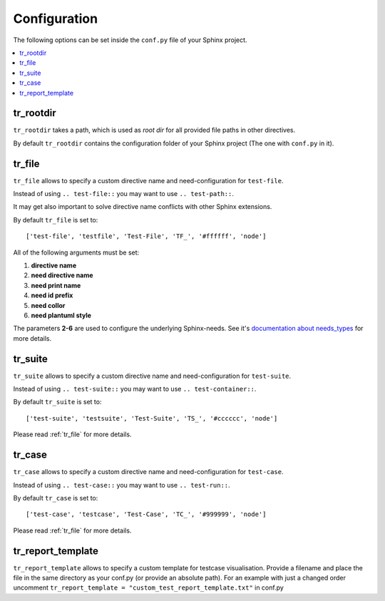 Configuration
=============
The following options can be set inside the ``conf.py`` file of your Sphinx project.

.. contents::
   :local:

tr_rootdir
----------
``tr_rootdir`` takes a path, which is used as *root dir* for all provided file paths in other directives.

By default ``tr_rootdir`` contains the configuration folder of your Sphinx project (The one with ``conf.py`` in it).

.. _tr_file:

tr_file
-------
``tr_file`` allows to specify a custom directive name and need-configuration for ``test-file``.

Instead of using ``.. test-file::`` you may want to use ``.. test-path::``.

It may get also important to solve directive name conflicts with other Sphinx extensions.

By default ``tr_file`` is set to::

   ['test-file', 'testfile', 'Test-File', 'TF_', '#ffffff', 'node']

All of the following arguments must be set:

1. **directive name**
2. **need directive name**
3. **need print name**
4. **need id prefix**
5. **need collor**
6. **need plantuml style**

The parameters **2-6** are used to configure the underlying Sphinx-needs.
See it's
`documentation about needs_types <https://sphinxcontrib-needs.readthedocs.io/en/latest/configuration.html#needs-types>`_
for more details.

.. _tr_suite:

tr_suite
--------

``tr_suite`` allows to specify a custom directive name and need-configuration for ``test-suite``.

Instead of using ``.. test-suite::`` you may want to use ``.. test-container::``.

By default ``tr_suite`` is set to::

   ['test-suite', 'testsuite', 'Test-Suite', 'TS_', '#cccccc', 'node']

Please read :ref:`tr_file` for more details.

.. _tr_case:

tr_case
-------

``tr_case`` allows to specify a custom directive name and need-configuration for ``test-case``.

Instead of using ``.. test-case::`` you may want to use ``.. test-run::``.

By default ``tr_case`` is set to::

   ['test-case', 'testcase', 'Test-Case', 'TC_', '#999999', 'node']

Please read :ref:`tr_file` for more details.

tr_report_template
------------------

``tr_report_template`` allows to specify a custom template for testcase visualisation. Provide a filename and place the
file in the same directory as your conf.py (or provide an absolute path). For an example with just a changed order uncomment
``tr_report_template = "custom_test_report_template.txt"`` in conf.py